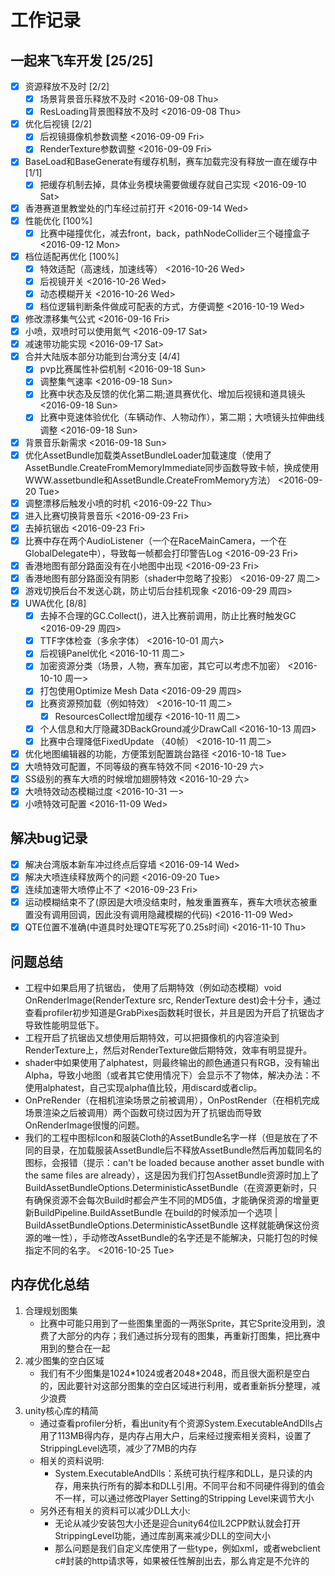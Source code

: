 * 工作记录
** 一起来飞车开发 [25/25]
- [X] 资源释放不及时 [2/2]
  - [X] 场景背景音乐释放不及时 <2016-09-08 Thu>
  - [X] ResLoading背景图释放不及时 <2016-09-08 Thu>
- [X] 优化后视镜 [2/2]
  - [X] 后视镜摄像机参数调整 <2016-09-09 Fri>
  - [X] RenderTexture参数调整 <2016-09-09 Fri>
- [X] BaseLoad和BaseGenerate有缓存机制，赛车加载完没有释放一直在缓存中 [1/1]
  - [X] 把缓存机制去掉，具体业务模块需要做缓存就自己实现 <2016-09-10 Sat>
- [X] 香港赛道里教堂处的门车经过前打开 <2016-09-14 Wed>
- [X] 性能优化 [100%]
  - [X] 比赛中碰撞优化，减去front，back，pathNodeCollider三个碰撞盒子 <2016-09-12 Mon>
- [X] 档位适配再优化 [100%]
  - [X] 特效适配（高速线，加速线等） <2016-10-26 Wed>
  - [X] 后视镜开关 <2016-10-26 Wed>
  - [X] 动态模糊开关 <2016-10-26 Wed>
  - [X] 档位逻辑判断条件做成可配表的方式，方便调整 <2016-10-19 Wed>
- [X] 修改漂移集气公式 <2016-09-16 Fri> 
- [X] 小喷，双喷时可以使用氮气 <2016-09-17 Sat>
- [X] 减速带功能实现 <2016-09-17 Sat>
- [X] 合并大陆版本部分功能到台湾分支 [4/4]
  - [X] pvp比赛属性补偿机制 <2016-09-18 Sun>
  - [X] 调整集气速率 <2016-09-18 Sun>
  - [X] 比赛中状态及反馈的优化第二期;道具赛优化、增加后视镜和道具镜头 <2016-09-18 Sun>
  - [X] 比赛中竞速体验优化（车辆动作、人物动作），第二期；大喷镜头拉伸曲线调整 <2016-09-18 Sun>
- [X] 背景音乐新需求 <2016-09-18 Sun>
- [X] 优化AssetBundle加载类AssetBundleLoader加载速度（使用了AssetBundle.CreateFromMemoryImmediate同步函数导致卡帧，换成使用WWW.assetbundle和AssetBundle.CreateFromMemory方法） <2016-09-20 Tue>
- [X] 调整漂移后触发小喷的时机 <2016-09-22 Thu>
- [X] 进入比赛切换背景音乐 <2016-09-23 Fri>
- [X] 去掉抗锯齿 <2016-09-23 Fri>
- [X] 比赛中存在两个AudioListener（一个在RaceMainCamera，一个在GlobalDelegate中），导致每一帧都会打印警告Log <2016-09-23 Fri>
- [X] 香港地图有部分路面没有在小地图中出现 <2016-09-23 Fri>
- [X] 香港地图有部分路面没有阴影（shader中忽略了投影） <2016-09-27 周二>
- [X] 游戏切换后台不发送心跳，防止切后台挂机现象 <2016-09-29 周四>
- [X] UWA优化 [8/8]
  - [X] 去掉不合理的GC.Collect()，进入比赛前调用，防止比赛时触发GC <2016-09-29 周四>
  - [X] TTF字体检查（多余字体） <2016-10-01 周六>
  - [X] 后视镜Panel优化 <2016-10-11 周二>
  - [X] 加密资源分类（场景，人物，赛车加密，其它可以考虑不加密） <2016-10-10 周一>
  - [X] 打包使用Optimize Mesh Data <2016-09-29 周四>
  - [X] 比赛资源预加载（例如特效） <2016-10-11 周二>
    - [X] ResourcesCollect增加缓存 <2016-10-11 周二>
  - [X] 个人信息和大厅隐藏3DBackGround减少DrawCall <2016-10-13 周四>
  - [X] 比赛中合理降低FixedUpdate （40帧） <2016-10-11 周二>
- [X] 优化地图编辑器的功能，方便策划配置跳台路径 <2016-10-18 Tue>
- [X] 大喷特效可配置，不同等级的赛车特效不同 <2016-10-29 六>
- [X] SS级别的赛车大喷的时候增加翅膀特效 <2016-10-29 六>
- [X] 大喷特效动态模糊过度 <2016-10-31 一>
- [X] 小喷特效可配置 <2016-11-09 Wed>

** 解决bug记录
- [X] 解决台湾版本新车冲过终点后穿墙 <2016-09-14 Wed>
- [X] 解决大喷连续释放两个的问题 <2016-09-20 Tue>
- [X] 连续加速带大喷停止不了 <2016-09-23 Fri>
- [X] 运动模糊结束不了(原因是大喷没结束时，触发重置赛车，赛车大喷状态被重置没有调用回调，因此没有调用隐藏模糊的代码) <2016-11-09 Wed>
- [X] QTE位置不准确(中道具时处理QTE写死了0.25s时间) <2016-11-10 Thu>

** 问题总结
- 工程中如果启用了抗锯齿， 使用了后期特效（例如动态模糊）void OnRenderImage(RenderTexture src, RenderTexture dest)会十分卡，通过查看profiler初步知道是GrabPixes函数耗时很长，并且是因为开启了抗锯齿才导致性能明显低下。
- 工程开启了抗锯齿又想使用后期特效，可以把摄像机的内容渲染到RenderTexture上，然后对RenderTexture做后期特效，效率有明显提升。
- shader中如果使用了alphatest，则最终输出的颜色通道只有RGB，没有输出Alpha，导致小地图（或者其它使用情况下）会显示不了物体，解决办法：不使用alphatest，自己实现alpha值比较，用discard或者clip。
- OnPreRender（在相机渲染场景之前被调用），OnPostRender（在相机完成场景渲染之后被调用）两个函数可绕过因为开了抗锯齿而导致OnRenderImage很慢的问题。
- 我们的工程中图标Icon和服装Cloth的AssetBundle名字一样（但是放在了不同的目录，在加载服装AssetBundle后不释放AssetBundle然后再加载同名的图标，会报错（提示：can't be loaded because another asset bundle with the same files are already），这是因为我们打包AssetBundle资源时加上了BuildAssetBundleOptions.DeterministicAssetBundle（在资源更新时，只有确保资源不会每次Build时都会产生不同的MD5值，才能确保资源的增量更新BuildPipeline.BuildAssetBundle  在build的时候添加一个选项 | BuildAssetBundleOptions.DeterministicAssetBundle 这样就能确保这份资源的唯一性），手动修改AssetBundle的名字还是不能解决，只能打包的时候指定不同的名字。 <2016-10-25 Tue>

** 内存优化总结 
1. 合理规划图集
   - 比赛中可能只用到了一些图集里面的一两张Sprite，其它Sprite没用到，浪费了大部分的内存；我们通过拆分现有的图集，再重新打图集，把比赛中用到的整合在一起
2. 减少图集的空白区域
   - 我们有不少图集是1024*1024或者2048*2048，而且很大面积是空白的，因此要针对这部分图集的空白区域进行利用，或者重新拆分整理，减少浪费
3. unity核心库的精简
   - 通过查看profiler分析，看出unity有个资源System.ExecutableAndDlls占用了113MB得内存，是内存占用大户，后来经过搜索相关资料，设置了StrippingLevel选项，减少了7MB的内存
   - 相关的资料说明:
     - System.ExecutableAndDlls：系统可执行程序和DLL，是只读的内存，用来执行所有的脚本和DLL引用。不同平台和不同硬件得到的值会不一样，可以通过修改Player Setting的Stripping Level来调节大小
   - 另外还有相关的资料可以减少DLL大小:
     - 无论从减少安装包大小还是迎合unity64位IL2CPP默认就会打开StrippingLevel功能，通过库剖离来减少DLL的空间大小
     - 那么问题是我们自定义库使用了一些type，例如xml，或者webclient c#封装的http请求等，如果被任性解剖出去，那么肯定是不允许的

